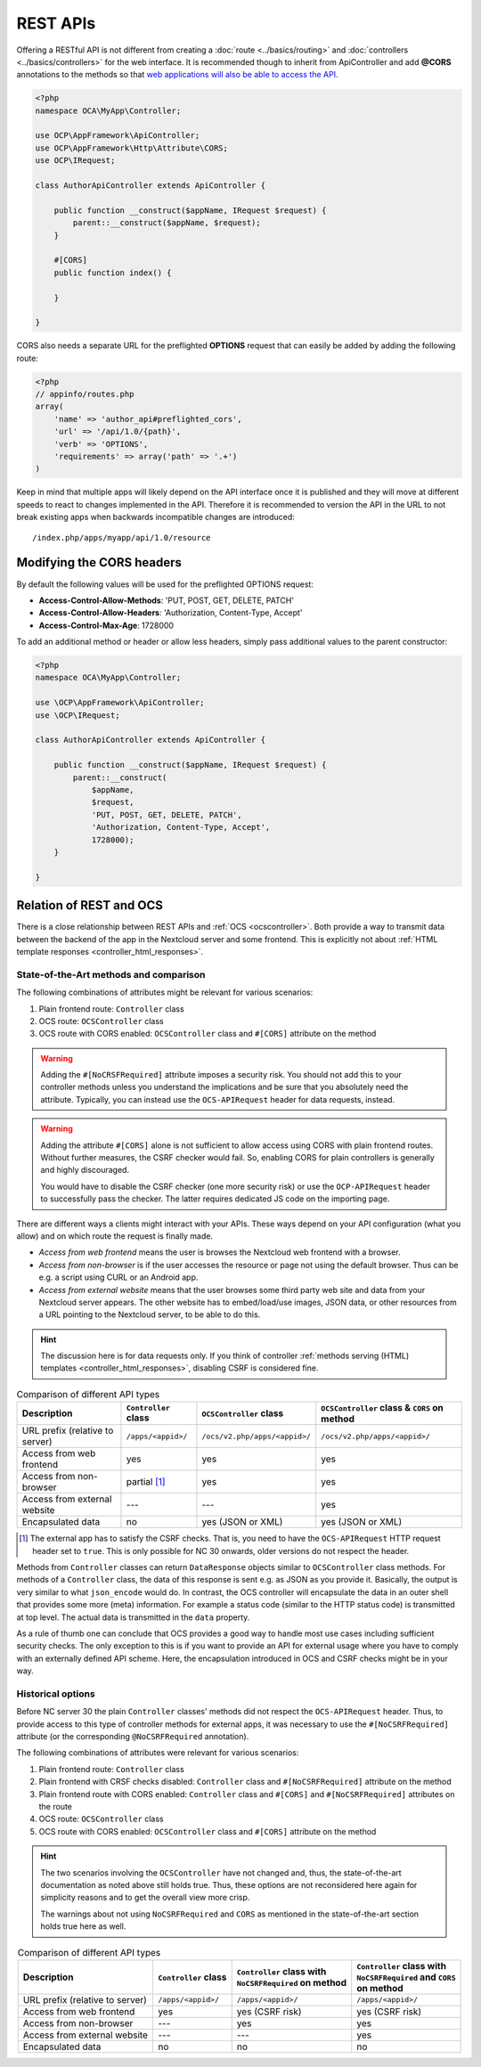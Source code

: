 .. _rest-apis:

=========
REST APIs
=========

.. sectionauthor:: Bernhard Posselt <dev@bernhard-posselt.com>

Offering a RESTful API is not different from creating a :doc:`route <../basics/routing>` and :doc:`controllers <../basics/controllers>` for the web interface.
It is recommended though to inherit from ApiController and add **@CORS** annotations to the methods so that `web applications will also be able to access the API <https://developer.mozilla.org/en-US/docs/Web/HTTP/Access_control_CORS>`_.

.. code-block:: php

    <?php
    namespace OCA\MyApp\Controller;

    use OCP\AppFramework\ApiController;
    use OCP\AppFramework\Http\Attribute\CORS;
    use OCP\IRequest;

    class AuthorApiController extends ApiController {

        public function __construct($appName, IRequest $request) {
            parent::__construct($appName, $request);
        }

        #[CORS]
        public function index() {

        }

    }

CORS also needs a separate URL for the preflighted **OPTIONS** request that can easily be added by adding the following route:

.. code-block:: php

    <?php
    // appinfo/routes.php
    array(
        'name' => 'author_api#preflighted_cors',
        'url' => '/api/1.0/{path}',
        'verb' => 'OPTIONS',
        'requirements' => array('path' => '.+')
    )


Keep in mind that multiple apps will likely depend on the API interface once it is published and they will move at different speeds to react to changes implemented in the API.
Therefore it is recommended to version the API in the URL to not break existing apps when backwards incompatible changes are introduced::

    /index.php/apps/myapp/api/1.0/resource

Modifying the CORS headers
--------------------------

By default the following values will be used for the preflighted OPTIONS request:

* **Access-Control-Allow-Methods**: 'PUT, POST, GET, DELETE, PATCH'
* **Access-Control-Allow-Headers**: 'Authorization, Content-Type, Accept'
* **Access-Control-Max-Age**: 1728000

To add an additional method or header or allow less headers, simply pass additional values to the parent constructor:

.. code-block:: php

    <?php
    namespace OCA\MyApp\Controller;

    use \OCP\AppFramework\ApiController;
    use \OCP\IRequest;

    class AuthorApiController extends ApiController {

        public function __construct($appName, IRequest $request) {
            parent::__construct(
                $appName,
                $request,
                'PUT, POST, GET, DELETE, PATCH',
                'Authorization, Content-Type, Accept',
                1728000);
        }

    }

.. _ocs-vs-rest:

Relation of REST and OCS
------------------------

There is a close relationship between REST APIs and :ref:`OCS <ocscontroller>`.
Both provide a way to transmit data between the backend of the app in the Nextcloud server and some frontend.
This is explicitly not about :ref:`HTML template responses <controller_html_responses>`.

State-of-the-Art methods and comparison
~~~~~~~~~~~~~~~~~~~~~~~~~~~~~~~~~~~~~~~

The following combinations of attributes might be relevant for various scenarios:

#. Plain frontend route: ``Controller`` class
#. OCS route: ``OCSController`` class
#. OCS route with CORS enabled: ``OCSController`` class and ``#[CORS]`` attribute on the method

.. warning::
  Adding the ``#[NoCRSFRequired]`` attribute imposes a security risk.
  You should not add this to your controller methods unless you understand the implications and be sure that you absolutely need the attribute.
  Typically, you can instead use the ``OCS-APIRequest`` header for data requests, instead.

.. warning::
  Adding the attribute ``#[CORS]`` alone is not sufficient to allow access using CORS with plain frontend routes.
  Without further measures, the CSRF checker would fail.
  So, enabling CORS for plain controllers is generally and highly discouraged.

  You would have to disable the CSRF checker (one more security risk) or use the ``OCP-APIRequest`` header to successfully pass the checker.
  The latter requires dedicated JS code on the importing page.

There are different ways a clients might interact with your APIs.
These ways depend on your API configuration (what you allow) and on which route the request is finally made.

- *Access from web frontend* means the user is browses the Nextcloud web frontend with a browser.
- *Access from non-browser* is if the user accesses the resource or page not using the default browser.
  Thus can be e.g. a script using CURL or an Android app.
- *Access from external website* means that the user browses some third party web site and data from your Nextcloud server appears.
  The other website has to embed/load/use images, JSON data, or other resources from a URL pointing to the Nextcloud server, to be able to do this.

.. hint::
    The discussion here is for data requests only.
    If you think of controller :ref:`methods serving (HTML) templates <controller_html_responses>`, disabling CSRF is considered fine.

.. list-table:: Comparison of different API types
    :header-rows: 1
    :align: center

    * - Description
      - ``Controller`` class
      - ``OCSController`` class
      - ``OCSController`` class & ``CORS`` on method
    * - URL prefix (relative to server)
      - ``/apps/<appid>/``
      - ``/ocs/v2.php/apps/<appid>/``
      - ``/ocs/v2.php/apps/<appid>/``
    * - Access from web frontend
      - yes
      - yes
      - yes
    * - Access from non-browser
      - partial [#]_
      - yes
      - yes
    * - Access from external website
      - ---
      - ---
      - yes
    * - Encapsulated data
      - no
      - yes (JSON or XML)
      - yes (JSON or XML)

.. [#] The external app has to satisfy the CSRF checks.
       That is, you need to have the ``OCS-APIRequest`` HTTP request header set to ``true``.
       This is only possible for NC 30 onwards, older versions do not respect the header.

Methods from ``Controller`` classes can return ``DataResponse`` objects similar to ``OCSController`` class methods.
For methods of a ``Controller`` class, the data of this response is sent e.g. as JSON as you provide it.
Basically, the output is very similar to what ``json_encode`` would do.
In contrast, the OCS controller will encapsulate the data in an outer shell that provides some more (meta) information.
For example a status code (similar to the HTTP status code) is transmitted at top level.
The actual data is transmitted in the ``data`` property.

As a rule of thumb one can conclude that OCS provides a good way to handle most use cases including sufficient security checks.
The only exception to this is if you want to provide an API for external usage where you have to comply with an externally defined API scheme.
Here, the encapsulation introduced in OCS and CSRF checks might be in your way.


Historical options
~~~~~~~~~~~~~~~~~~

.. deprecated:: 30
  The information in this section are mainly for reference purposes. Do not use the approaches in new code.

Before NC server 30 the plain ``Controller`` classes' methods did not respect the ``OCS-APIRequest`` header.
Thus, to provide access to this type of controller methods for external apps, it was necessary to use the ``#[NoCSRFRequired]`` attribute (or the corresponding ``@NoCSRFRequired`` annotation).

The following combinations of attributes were relevant for various scenarios:

#. Plain frontend route: ``Controller`` class
#. Plain frontend with CRSF checks disabled: ``Controller`` class and ``#[NoCSRFRequired]`` attribute on the method
#. Plain frontend route with CORS enabled: ``Controller`` class and ``#[CORS]`` and ``#[NoCSRFRequired]`` attributes on the route
#. OCS route: ``OCSController`` class
#. OCS route with CORS enabled: ``OCSController`` class and ``#[CORS]`` attribute on the method

.. hint::
  The two scenarios involving the ``OCSController`` have not changed and, thus, the state-of-the-art documentation as noted above still holds true.
  Thus, these options are not reconsidered here again for simplicity reasons and to get the overall view more crisp.

  The warnings about not using ``NoCSRFRequired`` and ``CORS`` as mentioned in the state-of-the-art section holds true here as well.

.. list-table:: Comparison of different API types
    :header-rows: 1
    :align: center

    * - | Description
      - | ``Controller`` class
      - | ``Controller`` class with
        | ``NoCSRFRequired`` on method
      - | ``Controller`` class with
        | ``NoCSRFRequired`` and ``CORS``
        | on method
    * - URL prefix (relative to server)
      - ``/apps/<appid>/``
      - ``/apps/<appid>/``
      - ``/apps/<appid>/``
    * - Access from web frontend
      - yes
      - yes (CSRF risk)
      - yes (CSRF risk)
    * - Access from non-browser
      - ---
      - yes
      - yes
    * - Access from external website
      - ---
      - ---
      - yes
    * - Encapsulated data
      - no
      - no
      - no
